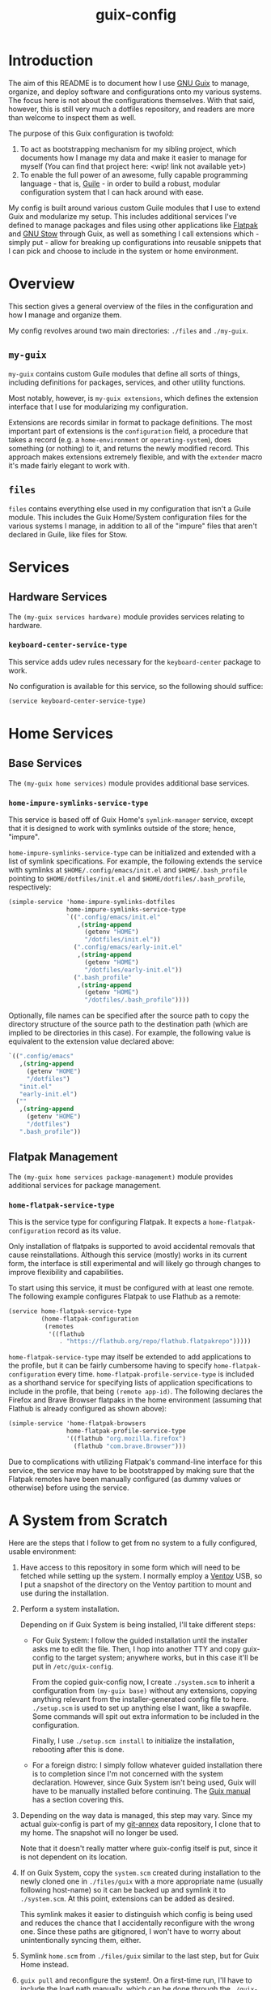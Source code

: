 #+title: guix-config

# Modular Guix configuration

* Introduction

# TODO insert link
The aim of this README is to document how I use [[https://guix.gnu.org][GNU Guix]] to manage, organize,
and deploy software and configurations onto my various systems. The focus here
is not about the configurations themselves. With that said, however, this is
still very much a dotfiles repository, and readers are more than welcome to
inspect them as well.

The purpose of this Guix configuration is twofold:
1. To act as bootstrapping mechanism for my sibling project, which documents
   how I manage my data and make it easier to manage for myself (You can find
   that project here: <wip! link not available yet>)
2. To enable the full power of an awesome, fully capable programming
   language - that is, [[https://www.gnu.org/software/guile][Guile]] - in order to build a robust, modular
   configuration system that I can hack around with ease.

My config is built around various custom Guile modules that I use to extend
Guix and modularize my setup. This includes additional services I've defined
to manage packages and files using other applications like [[https://flatpak.org][Flatpak]] and [[https://www.gnu.org/software/stow][GNU
Stow]] through Guix, as well as something I call extensions which - simply
put - allow for breaking up configurations into reusable snippets that I can
pick and choose to include in the system or home environment.

* Overview

This section gives a general overview of the files in the configuration and
how I manage and organize them.

My config revolves around two main directories: =./files= and =./my-guix=.

** =my-guix=

=my-guix= contains custom Guile modules that define all sorts of things,
including definitions for packages, services, and other utility functions.

Most notably, however, is ~my-guix extensions~, which defines the extension
interface that I use for modularizing my configuration.

Extensions are records similar in format to package definitions. The most
important part of extensions is the ~configuration~ field, a procedure that
takes a record (e.g. a ~home-environment~ or ~operating-system~), does
something (or nothing) to it, and returns the newly modified record. This
approach makes extensions extremely flexible, and with the ~extender~ macro
it's made fairly elegant to work with.

** =files=

=files= contains everything else used in my configuration that isn't a Guile
module. This includes the Guix Home/System configuration files for the various
systems I manage, in addition to all of the "impure" files that aren't
declared in Guile, like files for Stow.

* Services

** Hardware Services

The ~(my-guix services hardware)~ module provides services relating to
hardware.

*** ~keyboard-center-service-type~

This service adds udev rules necessary for the =keyboard-center= package to
work.

No configuration is available for this service, so the following should
suffice:

#+begin_src scheme
  (service keyboard-center-service-type)
#+end_src

* Home Services

** Base Services

The ~(my-guix home services)~ module provides additional base services.

*** ~home-impure-symlinks-service-type~

This service is based off of Guix Home's ~symlink-manager~ service, except
that it is designed to work with symlinks outside of the store; hence,
"impure".

~home-impure-symlinks-service-type~ can be initialized and extended with a
list of symlink specifications. For example, the following extends the service
with symlinks at =$HOME/.config/emacs/init.el= and =$HOME/.bash_profile=
pointing to =$HOME/dotfiles/init.el= and =$HOME/dotfiles/.bash_profile=,
respectively:

#+begin_src scheme
  (simple-service 'home-impure-symlinks-dotfiles
                  home-impure-symlinks-service-type
                  `((".config/emacs/init.el"
                     ,(string-append
                       (getenv "HOME")
                       "/dotfiles/init.el"))
                    (".config/emacs/early-init.el"
                     ,(string-append
                       (getenv "HOME")
                       "/dotfiles/early-init.el"))
                    (".bash_profile"
                     ,(string-append
                       (getenv "HOME")
                       "/dotfiles/.bash_profile"))))
#+end_src

Optionally, file names can be specified after the source path to copy the
directory structure of the source path to the destination path (which are
implied to be directories in this case). For example, the following value is
equivalent to the extension value declared above:

#+begin_src scheme
  `((".config/emacs"
     ,(string-append
       (getenv "HOME")
       "/dotfiles")
     "init.el"
     "early-init.el")
    (""
     ,(string-append
       (getenv "HOME")
       "/dotfiles")
     ".bash_profile"))
#+end_src

** Flatpak Management

The ~(my-guix home services package-management)~ module provides additional
services for package management.

*** ~home-flatpak-service-type~

This is the service type for configuring Flatpak. It expects a
~home-flatpak-configuration~ record as its value.

Only installation of flatpaks is supported to avoid accidental removals that
cause reinstallations. Although this service (mostly) works in its current
form, the interface is still experimental and will likely go through changes
to improve flexibility and capabilities.

To start using this service, it must be configured with at least one
remote. The following example configures Flatpak to use Flathub as a remote:

#+begin_src scheme
  (service home-flatpak-service-type
           (home-flatpak-configuration
            (remotes
             '((flathub
                . "https://flathub.org/repo/flathub.flatpakrepo")))))
#+end_src

~home-flatpak-service-type~ may itself be extended to add applications to the
profile, but it can be fairly cumbersome having to specify
~home-flatpak-configuration~ every time. ~home-flatpak-profile-service-type~
is included as a shorthand service for specifying lists of application
specifications to include in the profile, that being ~(remote app-id)~. The
following declares the Firefox and Brave Browser flatpaks in the home
environment (assuming that Flathub is already configured as shown above):

#+begin_src scheme
  (simple-service 'home-flatpak-browsers
                  home-flatpak-profile-service-type
                  '((flathub "org.mozilla.firefox")
                    (flathub "com.brave.Browser")))
#+end_src

Due to complications with utilizing Flatpak's command-line interface for this
service, the service may have to be bootstrapped by making sure that the
Flatpak remotes have been manually configured (as dummy values or otherwise)
before using the service.

* A System from Scratch

Here are the steps that I follow to get from no system to a fully configured,
usable environment:

1. Have access to this repository in some form which will need to be fetched
   while setting up the system. I normally employ a [[https://www.ventoy.net/en/index.html][Ventoy]] USB, so I put a
   snapshot of the directory on the Ventoy partition to mount and use during
   the installation.
2. Perform a system installation.

   Depending on if Guix System is being installed, I'll take different steps:

   - For Guix System: I follow the guided installation until the installer
     asks me to edit the file. Then, I hop into another TTY and copy
     guix-config to the target system; anywhere works, but in this case it'll
     be put in =/etc/guix-config=.

     From the copied guix-config now, I create =./system.scm= to inherit a
     configuration from ~(my-guix base)~ without any extensions, copying
     anything relevant from the installer-generated config file to
     here. =./setup.scm= is used to set up anything else I want, like a
     swapfile. Some commands will spit out extra information to be included in
     the configuration.

     Finally, I use =./setup.scm install= to initialize the installation,
     rebooting after this is done.
   - For a foreign distro: I simply follow whatever guided installation there is
     to completion since I'm not concerned with the system declaration. However,
     since Guix System isn't being used, Guix will have to be manually installed
     before continuing. The [[https://guix.gnu.org/en/manual/devel/en/html_node/Binary-Installation.html][Guix manual]] has a section covering this.
3. Depending on the way data is managed, this step may vary. Since my actual
   guix-config is part of my [[https://git-annex.branchable.com/][git-annex]] data repository, I clone that to my
   home. The snapshot will no longer be used.

   Note that it doesn't really matter where guix-config itself is put,
   since it is not dependent on its location.
4. If on Guix System, copy the =system.scm= created during installation to the
   newly cloned one in =./files/guix= with a more appropriate name (usually
   following host-name) so it can be backed up and symlink it to
   =./system.scm=. At this point, extensions can be added as desired.

   This symlink makes it easier to distinguish which config is being used and
   reduces the chance that I accidentally reconfigure with the wrong
   one. Since these paths are gitignored, I won't have to worry about
   unintentionally syncing them, either.
5. Symlink =home.scm= from =./files/guix= similar to the last step, but for
   Guix Home instead.
6. =guix pull= and reconfigure the system!. On a first-time run, I'll have to
   include the load path manually, which can be done through the
   =./guix-with-env.scm= script like so:
   
   =sudo ./guix-with-env.scm system reconfigure system.scm=

   Or for the home environment:

   =./guix-with-env.scm home reconfigure home.scm=


That's it! The system is fully configured with the extensions I've included.

After sourcing environment variables, subsequent reconfigures can be done
without =guix-with-env.scm= due my base configurations (see ~(my-guix base)~
and ~(my-guix home base)~) including services that make the load path
persistent. As a nice side effect, it also makes my custom packages show up
when I use =guix search=.
